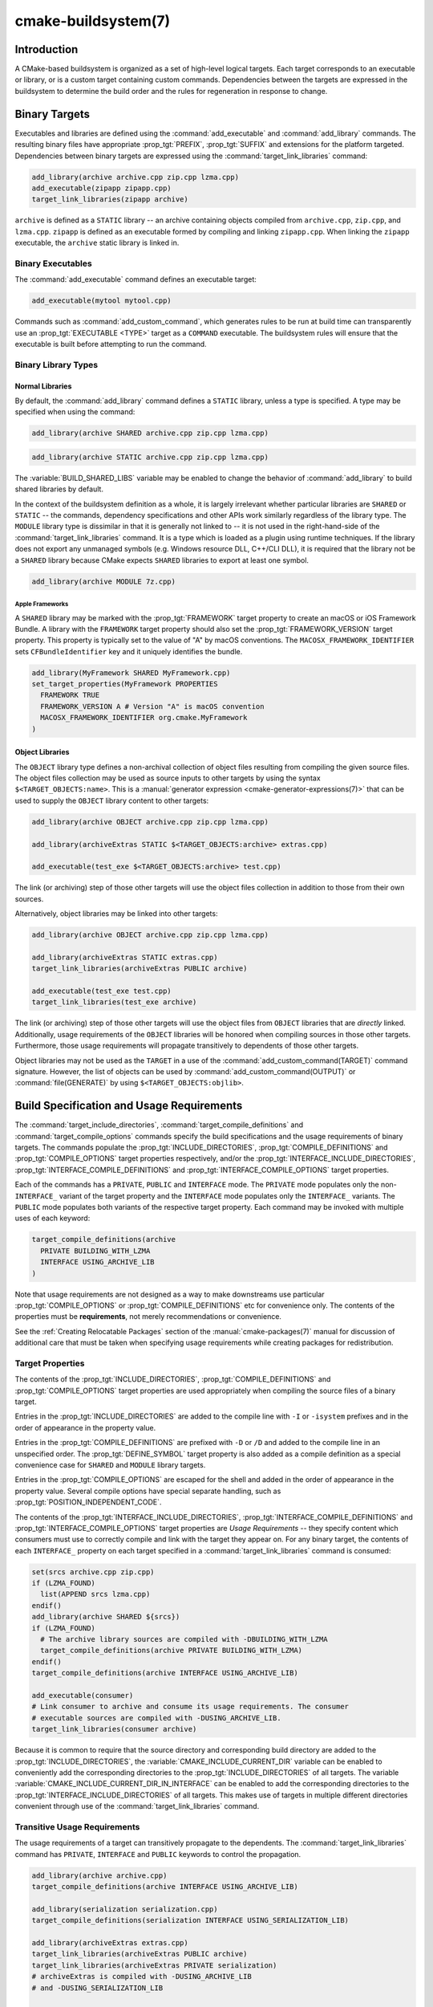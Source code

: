 .. cmake-manual-description: CMake Buildsystem Reference

cmake-buildsystem(7)
********************

.. only:: html

   .. contents::

Introduction
============

A CMake-based buildsystem is organized as a set of high-level logical
targets.  Each target corresponds to an executable or library, or
is a custom target containing custom commands.  Dependencies between the
targets are expressed in the buildsystem to determine the build order
and the rules for regeneration in response to change.

Binary Targets
==============

Executables and libraries are defined using the :command:`add_executable`
and :command:`add_library` commands.  The resulting binary files have
appropriate :prop_tgt:`PREFIX`, :prop_tgt:`SUFFIX` and extensions for the
platform targeted. Dependencies between binary targets are expressed using
the :command:`target_link_libraries` command:

.. code-block:: cmake

  add_library(archive archive.cpp zip.cpp lzma.cpp)
  add_executable(zipapp zipapp.cpp)
  target_link_libraries(zipapp archive)

``archive`` is defined as a ``STATIC`` library -- an archive containing objects
compiled from ``archive.cpp``, ``zip.cpp``, and ``lzma.cpp``.  ``zipapp``
is defined as an executable formed by compiling and linking ``zipapp.cpp``.
When linking the ``zipapp`` executable, the ``archive`` static library is
linked in.

Binary Executables
------------------

The :command:`add_executable` command defines an executable target:

.. code-block:: cmake

  add_executable(mytool mytool.cpp)

Commands such as :command:`add_custom_command`, which generates rules to be
run at build time can transparently use an :prop_tgt:`EXECUTABLE <TYPE>`
target as a ``COMMAND`` executable.  The buildsystem rules will ensure that
the executable is built before attempting to run the command.

Binary Library Types
--------------------

.. _`Normal Libraries`:

Normal Libraries
^^^^^^^^^^^^^^^^

By default, the :command:`add_library` command defines a ``STATIC`` library,
unless a type is specified.  A type may be specified when using the command:

.. code-block:: cmake

  add_library(archive SHARED archive.cpp zip.cpp lzma.cpp)

.. code-block:: cmake

  add_library(archive STATIC archive.cpp zip.cpp lzma.cpp)

The :variable:`BUILD_SHARED_LIBS` variable may be enabled to change the
behavior of :command:`add_library` to build shared libraries by default.

In the context of the buildsystem definition as a whole, it is largely
irrelevant whether particular libraries are ``SHARED`` or ``STATIC`` --
the commands, dependency specifications and other APIs work similarly
regardless of the library type.  The ``MODULE`` library type is
dissimilar in that it is generally not linked to -- it is not used in
the right-hand-side of the :command:`target_link_libraries` command.
It is a type which is loaded as a plugin using runtime techniques.
If the library does not export any unmanaged symbols (e.g. Windows
resource DLL, C++/CLI DLL), it is required that the library not be a
``SHARED`` library because CMake expects ``SHARED`` libraries to export
at least one symbol.

.. code-block:: cmake

  add_library(archive MODULE 7z.cpp)

.. _`Apple Frameworks`:

Apple Frameworks
""""""""""""""""

A ``SHARED`` library may be marked with the :prop_tgt:`FRAMEWORK`
target property to create an macOS or iOS Framework Bundle.
A library with the ``FRAMEWORK`` target property should also set the
:prop_tgt:`FRAMEWORK_VERSION` target property.  This property is typically
set to the value of "A" by macOS conventions.
The ``MACOSX_FRAMEWORK_IDENTIFIER`` sets ``CFBundleIdentifier`` key
and it uniquely identifies the bundle.

.. code-block:: cmake

  add_library(MyFramework SHARED MyFramework.cpp)
  set_target_properties(MyFramework PROPERTIES
    FRAMEWORK TRUE
    FRAMEWORK_VERSION A # Version "A" is macOS convention
    MACOSX_FRAMEWORK_IDENTIFIER org.cmake.MyFramework
  )

.. _`Object Libraries`:

Object Libraries
^^^^^^^^^^^^^^^^

The ``OBJECT`` library type defines a non-archival collection of object files
resulting from compiling the given source files.  The object files collection
may be used as source inputs to other targets by using the syntax
``$<TARGET_OBJECTS:name>``.  This is a
:manual:`generator expression <cmake-generator-expressions(7)>` that can be
used to supply the ``OBJECT`` library content to other targets:

.. code-block:: cmake

  add_library(archive OBJECT archive.cpp zip.cpp lzma.cpp)

  add_library(archiveExtras STATIC $<TARGET_OBJECTS:archive> extras.cpp)

  add_executable(test_exe $<TARGET_OBJECTS:archive> test.cpp)

The link (or archiving) step of those other targets will use the object
files collection in addition to those from their own sources.

Alternatively, object libraries may be linked into other targets:

.. code-block:: cmake

  add_library(archive OBJECT archive.cpp zip.cpp lzma.cpp)

  add_library(archiveExtras STATIC extras.cpp)
  target_link_libraries(archiveExtras PUBLIC archive)

  add_executable(test_exe test.cpp)
  target_link_libraries(test_exe archive)

The link (or archiving) step of those other targets will use the object
files from ``OBJECT`` libraries that are *directly* linked.  Additionally,
usage requirements of the ``OBJECT`` libraries will be honored when compiling
sources in those other targets.  Furthermore, those usage requirements
will propagate transitively to dependents of those other targets.

Object libraries may not be used as the ``TARGET`` in a use of the
:command:`add_custom_command(TARGET)` command signature.  However,
the list of objects can be used by :command:`add_custom_command(OUTPUT)`
or :command:`file(GENERATE)` by using ``$<TARGET_OBJECTS:objlib>``.

Build Specification and Usage Requirements
==========================================

The :command:`target_include_directories`, :command:`target_compile_definitions`
and :command:`target_compile_options` commands specify the build specifications
and the usage requirements of binary targets.  The commands populate the
:prop_tgt:`INCLUDE_DIRECTORIES`, :prop_tgt:`COMPILE_DEFINITIONS` and
:prop_tgt:`COMPILE_OPTIONS` target properties respectively, and/or the
:prop_tgt:`INTERFACE_INCLUDE_DIRECTORIES`, :prop_tgt:`INTERFACE_COMPILE_DEFINITIONS`
and :prop_tgt:`INTERFACE_COMPILE_OPTIONS` target properties.

Each of the commands has a ``PRIVATE``, ``PUBLIC`` and ``INTERFACE`` mode.  The
``PRIVATE`` mode populates only the non-``INTERFACE_`` variant of the target
property and the ``INTERFACE`` mode populates only the ``INTERFACE_`` variants.
The ``PUBLIC`` mode populates both variants of the respective target property.
Each command may be invoked with multiple uses of each keyword:

.. code-block:: cmake

  target_compile_definitions(archive
    PRIVATE BUILDING_WITH_LZMA
    INTERFACE USING_ARCHIVE_LIB
  )

Note that usage requirements are not designed as a way to make downstreams
use particular :prop_tgt:`COMPILE_OPTIONS` or
:prop_tgt:`COMPILE_DEFINITIONS` etc for convenience only.  The contents of
the properties must be **requirements**, not merely recommendations or
convenience.

See the :ref:`Creating Relocatable Packages` section of the
:manual:`cmake-packages(7)` manual for discussion of additional care
that must be taken when specifying usage requirements while creating
packages for redistribution.

Target Properties
-----------------

The contents of the :prop_tgt:`INCLUDE_DIRECTORIES`,
:prop_tgt:`COMPILE_DEFINITIONS` and :prop_tgt:`COMPILE_OPTIONS` target
properties are used appropriately when compiling the source files of a
binary target.

Entries in the :prop_tgt:`INCLUDE_DIRECTORIES` are added to the compile line
with ``-I`` or ``-isystem`` prefixes and in the order of appearance in the
property value.

Entries in the :prop_tgt:`COMPILE_DEFINITIONS` are prefixed with ``-D`` or
``/D`` and added to the compile line in an unspecified order.  The
:prop_tgt:`DEFINE_SYMBOL` target property is also added as a compile
definition as a special convenience case for ``SHARED`` and ``MODULE``
library targets.

Entries in the :prop_tgt:`COMPILE_OPTIONS` are escaped for the shell and added
in the order of appearance in the property value.  Several compile options have
special separate handling, such as :prop_tgt:`POSITION_INDEPENDENT_CODE`.

The contents of the :prop_tgt:`INTERFACE_INCLUDE_DIRECTORIES`,
:prop_tgt:`INTERFACE_COMPILE_DEFINITIONS` and
:prop_tgt:`INTERFACE_COMPILE_OPTIONS` target properties are
*Usage Requirements* -- they specify content which consumers
must use to correctly compile and link with the target they appear on.
For any binary target, the contents of each ``INTERFACE_`` property on
each target specified in a :command:`target_link_libraries` command is
consumed:

.. code-block:: cmake

  set(srcs archive.cpp zip.cpp)
  if (LZMA_FOUND)
    list(APPEND srcs lzma.cpp)
  endif()
  add_library(archive SHARED ${srcs})
  if (LZMA_FOUND)
    # The archive library sources are compiled with -DBUILDING_WITH_LZMA
    target_compile_definitions(archive PRIVATE BUILDING_WITH_LZMA)
  endif()
  target_compile_definitions(archive INTERFACE USING_ARCHIVE_LIB)

  add_executable(consumer)
  # Link consumer to archive and consume its usage requirements. The consumer
  # executable sources are compiled with -DUSING_ARCHIVE_LIB.
  target_link_libraries(consumer archive)

Because it is common to require that the source directory and corresponding
build directory are added to the :prop_tgt:`INCLUDE_DIRECTORIES`, the
:variable:`CMAKE_INCLUDE_CURRENT_DIR` variable can be enabled to conveniently
add the corresponding directories to the :prop_tgt:`INCLUDE_DIRECTORIES` of
all targets.  The variable :variable:`CMAKE_INCLUDE_CURRENT_DIR_IN_INTERFACE`
can be enabled to add the corresponding directories to the
:prop_tgt:`INTERFACE_INCLUDE_DIRECTORIES` of all targets.  This makes use of
targets in multiple different directories convenient through use of the
:command:`target_link_libraries` command.


.. _`Target Usage Requirements`:

Transitive Usage Requirements
-----------------------------

The usage requirements of a target can transitively propagate to the dependents.
The :command:`target_link_libraries` command has ``PRIVATE``,
``INTERFACE`` and ``PUBLIC`` keywords to control the propagation.

.. code-block:: cmake

  add_library(archive archive.cpp)
  target_compile_definitions(archive INTERFACE USING_ARCHIVE_LIB)

  add_library(serialization serialization.cpp)
  target_compile_definitions(serialization INTERFACE USING_SERIALIZATION_LIB)

  add_library(archiveExtras extras.cpp)
  target_link_libraries(archiveExtras PUBLIC archive)
  target_link_libraries(archiveExtras PRIVATE serialization)
  # archiveExtras is compiled with -DUSING_ARCHIVE_LIB
  # and -DUSING_SERIALIZATION_LIB

  add_executable(consumer consumer.cpp)
  # consumer is compiled with -DUSING_ARCHIVE_LIB
  target_link_libraries(consumer archiveExtras)

Because the ``archive`` is a ``PUBLIC`` dependency of ``archiveExtras``, the
usage requirements of it are propagated to ``consumer`` too.

Because
``serialization`` is a ``PRIVATE`` dependency of ``archiveExtras``, the usage
requirements of it are not propagated to ``consumer``.

Generally, a dependency should be specified in a use of
:command:`target_link_libraries` with the ``PRIVATE`` keyword if it is used by
only the implementation of a library, and not in the header files.  If a
dependency is additionally used in the header files of a library (e.g. for
class inheritance), then it should be specified as a ``PUBLIC`` dependency.
A dependency which is not used by the implementation of a library, but only by
its headers should be specified as an ``INTERFACE`` dependency.  The
:command:`target_link_libraries` command may be invoked with multiple uses of
each keyword:

.. code-block:: cmake

  target_link_libraries(archiveExtras
    PUBLIC archive
    PRIVATE serialization
  )

Usage requirements are propagated by reading the ``INTERFACE_`` variants
of target properties from dependencies and appending the values to the
non-``INTERFACE_`` variants of the operand.  For example, the
:prop_tgt:`INTERFACE_INCLUDE_DIRECTORIES` of dependencies is read and
appended to the :prop_tgt:`INCLUDE_DIRECTORIES` of the operand.  In cases
where order is relevant and maintained, and the order resulting from the
:command:`target_link_libraries` calls does not allow correct compilation,
use of an appropriate command to set the property directly may update the
order.

For example, if the linked libraries for a target must be specified
in the order ``lib1`` ``lib2`` ``lib3`` , but the include directories must
be specified in the order ``lib3`` ``lib1`` ``lib2``:

.. code-block:: cmake

  target_link_libraries(myExe lib1 lib2 lib3)
  target_include_directories(myExe
    PRIVATE $<TARGET_PROPERTY:lib3,INTERFACE_INCLUDE_DIRECTORIES>)

Note that care must be taken when specifying usage requirements for targets
which will be exported for installation using the :command:`install(EXPORT)`
command.  See :ref:`Creating Packages` for more.

.. _`Compatible Interface Properties`:

Compatible Interface Properties
-------------------------------

Some target properties are required to be compatible between a target and
the interface of each dependency.  For example, the
:prop_tgt:`POSITION_INDEPENDENT_CODE` target property may specify a
boolean value of whether a target should be compiled as
position-independent-code, which has platform-specific consequences.
A target may also specify the usage requirement
:prop_tgt:`INTERFACE_POSITION_INDEPENDENT_CODE` to communicate that
consumers must be compiled as position-independent-code.

.. code-block:: cmake

  add_executable(exe1 exe1.cpp)
  set_property(TARGET exe1 PROPERTY POSITION_INDEPENDENT_CODE ON)

  add_library(lib1 SHARED lib1.cpp)
  set_property(TARGET lib1 PROPERTY INTERFACE_POSITION_INDEPENDENT_CODE ON)

  add_executable(exe2 exe2.cpp)
  target_link_libraries(exe2 lib1)

Here, both ``exe1`` and ``exe2`` will be compiled as position-independent-code.
``lib1`` will also be compiled as position-independent-code because that is the
default setting for ``SHARED`` libraries.  If dependencies have conflicting,
non-compatible requirements :manual:`cmake(1)` issues a diagnostic:

.. code-block:: cmake

  add_library(lib1 SHARED lib1.cpp)
  set_property(TARGET lib1 PROPERTY INTERFACE_POSITION_INDEPENDENT_CODE ON)

  add_library(lib2 SHARED lib2.cpp)
  set_property(TARGET lib2 PROPERTY INTERFACE_POSITION_INDEPENDENT_CODE OFF)

  add_executable(exe1 exe1.cpp)
  target_link_libraries(exe1 lib1)
  set_property(TARGET exe1 PROPERTY POSITION_INDEPENDENT_CODE OFF)

  add_executable(exe2 exe2.cpp)
  target_link_libraries(exe2 lib1 lib2)

The ``lib1`` requirement ``INTERFACE_POSITION_INDEPENDENT_CODE`` is not
"compatible" with the :prop_tgt:`POSITION_INDEPENDENT_CODE` property of
the ``exe1`` target.  The library requires that consumers are built as
position-independent-code, while the executable specifies to not built as
position-independent-code, so a diagnostic is issued.

The ``lib1`` and ``lib2`` requirements are not "compatible".  One of them
requires that consumers are built as position-independent-code, while
the other requires that consumers are not built as position-independent-code.
Because ``exe2`` links to both and they are in conflict, a CMake error message
is issued::

  CMake Error: The INTERFACE_POSITION_INDEPENDENT_CODE property of "lib2" does
  not agree with the value of POSITION_INDEPENDENT_CODE already determined
  for "exe2".

To be "compatible", the :prop_tgt:`POSITION_INDEPENDENT_CODE` property,
if set must be either the same, in a boolean sense, as the
:prop_tgt:`INTERFACE_POSITION_INDEPENDENT_CODE` property of all transitively
specified dependencies on which that property is set.

This property of "compatible interface requirement" may be extended to other
properties by specifying the property in the content of the
:prop_tgt:`COMPATIBLE_INTERFACE_BOOL` target property.  Each specified property
must be compatible between the consuming target and the corresponding property
with an ``INTERFACE_`` prefix from each dependency:

.. code-block:: cmake

  add_library(lib1Version2 SHARED lib1_v2.cpp)
  set_property(TARGET lib1Version2 PROPERTY INTERFACE_CUSTOM_PROP ON)
  set_property(TARGET lib1Version2 APPEND PROPERTY
    COMPATIBLE_INTERFACE_BOOL CUSTOM_PROP
  )

  add_library(lib1Version3 SHARED lib1_v3.cpp)
  set_property(TARGET lib1Version3 PROPERTY INTERFACE_CUSTOM_PROP OFF)

  add_executable(exe1 exe1.cpp)
  target_link_libraries(exe1 lib1Version2) # CUSTOM_PROP will be ON

  add_executable(exe2 exe2.cpp)
  target_link_libraries(exe2 lib1Version2 lib1Version3) # Diagnostic

Non-boolean properties may also participate in "compatible interface"
computations.  Properties specified in the
:prop_tgt:`COMPATIBLE_INTERFACE_STRING`
property must be either unspecified or compare to the same string among
all transitively specified dependencies. This can be useful to ensure
that multiple incompatible versions of a library are not linked together
through transitive requirements of a target:

.. code-block:: cmake

  add_library(lib1Version2 SHARED lib1_v2.cpp)
  set_property(TARGET lib1Version2 PROPERTY INTERFACE_LIB_VERSION 2)
  set_property(TARGET lib1Version2 APPEND PROPERTY
    COMPATIBLE_INTERFACE_STRING LIB_VERSION
  )

  add_library(lib1Version3 SHARED lib1_v3.cpp)
  set_property(TARGET lib1Version3 PROPERTY INTERFACE_LIB_VERSION 3)

  add_executable(exe1 exe1.cpp)
  target_link_libraries(exe1 lib1Version2) # LIB_VERSION will be "2"

  add_executable(exe2 exe2.cpp)
  target_link_libraries(exe2 lib1Version2 lib1Version3) # Diagnostic

The :prop_tgt:`COMPATIBLE_INTERFACE_NUMBER_MAX` target property specifies
that content will be evaluated numerically and the maximum number among all
specified will be calculated:

.. code-block:: cmake

  add_library(lib1Version2 SHARED lib1_v2.cpp)
  set_property(TARGET lib1Version2 PROPERTY INTERFACE_CONTAINER_SIZE_REQUIRED 200)
  set_property(TARGET lib1Version2 APPEND PROPERTY
    COMPATIBLE_INTERFACE_NUMBER_MAX CONTAINER_SIZE_REQUIRED
  )

  add_library(lib1Version3 SHARED lib1_v3.cpp)
  set_property(TARGET lib1Version3 PROPERTY INTERFACE_CONTAINER_SIZE_REQUIRED 1000)

  add_executable(exe1 exe1.cpp)
  # CONTAINER_SIZE_REQUIRED will be "200"
  target_link_libraries(exe1 lib1Version2)

  add_executable(exe2 exe2.cpp)
  # CONTAINER_SIZE_REQUIRED will be "1000"
  target_link_libraries(exe2 lib1Version2 lib1Version3)

Similarly, the :prop_tgt:`COMPATIBLE_INTERFACE_NUMBER_MIN` may be used to
calculate the numeric minimum value for a property from dependencies.

Each calculated "compatible" property value may be read in the consumer at
generate-time using generator expressions.

Note that for each dependee, the set of properties specified in each
compatible interface property must not intersect with the set specified in
any of the other properties.

Property Origin Debugging
-------------------------

Because build specifications can be determined by dependencies, the lack of
locality of code which creates a target and code which is responsible for
setting build specifications may make the code more difficult to reason about.
:manual:`cmake(1)` provides a debugging facility to print the origin of the
contents of properties which may be determined by dependencies.  The properties
which can be debugged are listed in the
:variable:`CMAKE_DEBUG_TARGET_PROPERTIES` variable documentation:

.. code-block:: cmake

  set(CMAKE_DEBUG_TARGET_PROPERTIES
    INCLUDE_DIRECTORIES
    COMPILE_DEFINITIONS
    POSITION_INDEPENDENT_CODE
    CONTAINER_SIZE_REQUIRED
    LIB_VERSION
  )
  add_executable(exe1 exe1.cpp)

In the case of properties listed in :prop_tgt:`COMPATIBLE_INTERFACE_BOOL` or
:prop_tgt:`COMPATIBLE_INTERFACE_STRING`, the debug output shows which target
was responsible for setting the property, and which other dependencies also
defined the property.  In the case of
:prop_tgt:`COMPATIBLE_INTERFACE_NUMBER_MAX` and
:prop_tgt:`COMPATIBLE_INTERFACE_NUMBER_MIN`, the debug output shows the
value of the property from each dependency, and whether the value determines
the new extreme.

Build Specification with Generator Expressions
----------------------------------------------

Build specifications may use
:manual:`generator expressions <cmake-generator-expressions(7)>` containing
content which may be conditional or known only at generate-time.  For example,
the calculated "compatible" value of a property may be read with the
``TARGET_PROPERTY`` expression:

.. code-block:: cmake

  add_library(lib1Version2 SHARED lib1_v2.cpp)
  set_property(TARGET lib1Version2 PROPERTY
    INTERFACE_CONTAINER_SIZE_REQUIRED 200)
  set_property(TARGET lib1Version2 APPEND PROPERTY
    COMPATIBLE_INTERFACE_NUMBER_MAX CONTAINER_SIZE_REQUIRED
  )

  add_executable(exe1 exe1.cpp)
  target_link_libraries(exe1 lib1Version2)
  target_compile_definitions(exe1 PRIVATE
      CONTAINER_SIZE=$<TARGET_PROPERTY:CONTAINER_SIZE_REQUIRED>
  )

In this case, the ``exe1`` source files will be compiled with
``-DCONTAINER_SIZE=200``.

The unary ``TARGET_PROPERTY`` generator expression and the ``TARGET_POLICY``
generator expression are evaluated with the consuming target context.  This
means that a usage requirement specification may be evaluated differently based
on the consumer:

.. code-block:: cmake

  add_library(lib1 lib1.cpp)
  target_compile_definitions(lib1 INTERFACE
    $<$<STREQUAL:$<TARGET_PROPERTY:TYPE>,EXECUTABLE>:LIB1_WITH_EXE>
    $<$<STREQUAL:$<TARGET_PROPERTY:TYPE>,SHARED_LIBRARY>:LIB1_WITH_SHARED_LIB>
    $<$<TARGET_POLICY:CMP0041>:CONSUMER_CMP0041_NEW>
  )

  add_executable(exe1 exe1.cpp)
  target_link_libraries(exe1 lib1)

  cmake_policy(SET CMP0041 NEW)

  add_library(shared_lib shared_lib.cpp)
  target_link_libraries(shared_lib lib1)

The ``exe1`` executable will be compiled with ``-DLIB1_WITH_EXE``, while the
``shared_lib`` shared library will be compiled with ``-DLIB1_WITH_SHARED_LIB``
and ``-DCONSUMER_CMP0041_NEW``, because policy :policy:`CMP0041` is
``NEW`` at the point where the ``shared_lib`` target is created.

The ``BUILD_INTERFACE`` expression wraps requirements which are only used when
consumed from a target in the same buildsystem, or when consumed from a target
exported to the build directory using the :command:`export` command.  The
``INSTALL_INTERFACE`` expression wraps requirements which are only used when
consumed from a target which has been installed and exported with the
:command:`install(EXPORT)` command:

.. code-block:: cmake

  add_library(ClimbingStats climbingstats.cpp)
  target_compile_definitions(ClimbingStats INTERFACE
    $<BUILD_INTERFACE:ClimbingStats_FROM_BUILD_LOCATION>
    $<INSTALL_INTERFACE:ClimbingStats_FROM_INSTALLED_LOCATION>
  )
  install(TARGETS ClimbingStats EXPORT libExport ${InstallArgs})
  install(EXPORT libExport NAMESPACE Upstream::
          DESTINATION lib/cmake/ClimbingStats)
  export(EXPORT libExport NAMESPACE Upstream::)

  add_executable(exe1 exe1.cpp)
  target_link_libraries(exe1 ClimbingStats)

In this case, the ``exe1`` executable will be compiled with
``-DClimbingStats_FROM_BUILD_LOCATION``.  The exporting commands generate
:prop_tgt:`IMPORTED` targets with either the ``INSTALL_INTERFACE`` or the
``BUILD_INTERFACE`` omitted, and the ``*_INTERFACE`` marker stripped away.
A separate project consuming the ``ClimbingStats`` package would contain:

.. code-block:: cmake

  find_package(ClimbingStats REQUIRED)

  add_executable(Downstream main.cpp)
  target_link_libraries(Downstream Upstream::ClimbingStats)

Depending on whether the ``ClimbingStats`` package was used from the build
location or the install location, the ``Downstream`` target would be compiled
with either ``-DClimbingStats_FROM_BUILD_LOCATION`` or
``-DClimbingStats_FROM_INSTALL_LOCATION``.  For more about packages and
exporting see the :manual:`cmake-packages(7)` manual.

.. _`Include Directories and Usage Requirements`:

Include Directories and Usage Requirements
^^^^^^^^^^^^^^^^^^^^^^^^^^^^^^^^^^^^^^^^^^

Include directories require some special consideration when specified as usage
requirements and when used with generator expressions.  The
:command:`target_include_directories` command accepts both relative and
absolute include directories:

.. code-block:: cmake

  add_library(lib1 lib1.cpp)
  target_include_directories(lib1 PRIVATE
    /absolute/path
    relative/path
  )

Relative paths are interpreted relative to the source directory where the
command appears.  Relative paths are not allowed in the
:prop_tgt:`INTERFACE_INCLUDE_DIRECTORIES` of :prop_tgt:`IMPORTED` targets.

In cases where a non-trivial generator expression is used, the
``INSTALL_PREFIX`` expression may be used within the argument of an
``INSTALL_INTERFACE`` expression.  It is a replacement marker which
expands to the installation prefix when imported by a consuming project.

Include directories usage requirements commonly differ between the build-tree
and the install-tree.  The ``BUILD_INTERFACE`` and ``INSTALL_INTERFACE``
generator expressions can be used to describe separate usage requirements
based on the usage location.  Relative paths are allowed within the
``INSTALL_INTERFACE`` expression and are interpreted relative to the
installation prefix.  For example:

.. code-block:: cmake

  add_library(ClimbingStats climbingstats.cpp)
  target_include_directories(ClimbingStats INTERFACE
    $<BUILD_INTERFACE:${CMAKE_CURRENT_BINARY_DIR}/generated>
    $<INSTALL_INTERFACE:/absolute/path>
    $<INSTALL_INTERFACE:relative/path>
    $<INSTALL_INTERFACE:$<INSTALL_PREFIX>/$<CONFIG>/generated>
  )

Two convenience APIs are provided relating to include directories usage
requirements.  The :variable:`CMAKE_INCLUDE_CURRENT_DIR_IN_INTERFACE` variable
may be enabled, with an equivalent effect to:

.. code-block:: cmake

  set_property(TARGET tgt APPEND PROPERTY INTERFACE_INCLUDE_DIRECTORIES
    $<BUILD_INTERFACE:${CMAKE_CURRENT_SOURCE_DIR};${CMAKE_CURRENT_BINARY_DIR}>
  )

for each target affected.  The convenience for installed targets is
an ``INCLUDES DESTINATION`` component with the :command:`install(TARGETS)`
command:

.. code-block:: cmake

  install(TARGETS foo bar bat EXPORT tgts ${dest_args}
    INCLUDES DESTINATION include
  )
  install(EXPORT tgts ${other_args})
  install(FILES ${headers} DESTINATION include)

This is equivalent to appending ``${CMAKE_INSTALL_PREFIX}/include`` to the
:prop_tgt:`INTERFACE_INCLUDE_DIRECTORIES` of each of the installed
:prop_tgt:`IMPORTED` targets when generated by :command:`install(EXPORT)`.

When the :prop_tgt:`INTERFACE_INCLUDE_DIRECTORIES` of an
:ref:`imported target <Imported targets>` is consumed, the entries in the
property are treated as ``SYSTEM`` include directories, as if they were
listed in the :prop_tgt:`INTERFACE_SYSTEM_INCLUDE_DIRECTORIES` of the
dependency. This can result in omission of compiler warnings for headers
found in those directories.  This behavior for :ref:`imported targets` may
be controlled by setting the :prop_tgt:`NO_SYSTEM_FROM_IMPORTED` target
property on the *consumers* of imported targets, or by setting the
:prop_tgt:`IMPORTED_NO_SYSTEM` target property on the imported targets
themselves.

If a binary target is linked transitively to a macOS :prop_tgt:`FRAMEWORK`, the
``Headers`` directory of the framework is also treated as a usage requirement.
This has the same effect as passing the framework directory as an include
directory.

Link Libraries and Generator Expressions
----------------------------------------

Like build specifications, :prop_tgt:`link libraries <LINK_LIBRARIES>` may be
specified with generator expression conditions.  However, as consumption of
usage requirements is based on collection from linked dependencies, there is
an additional limitation that the link dependencies must form a "directed
acyclic graph".  That is, if linking to a target is dependent on the value of
a target property, that target property may not be dependent on the linked
dependencies:

.. code-block:: cmake

  add_library(lib1 lib1.cpp)
  add_library(lib2 lib2.cpp)
  target_link_libraries(lib1 PUBLIC
    $<$<TARGET_PROPERTY:POSITION_INDEPENDENT_CODE>:lib2>
  )
  add_library(lib3 lib3.cpp)
  set_property(TARGET lib3 PROPERTY INTERFACE_POSITION_INDEPENDENT_CODE ON)

  add_executable(exe1 exe1.cpp)
  target_link_libraries(exe1 lib1 lib3)

As the value of the :prop_tgt:`POSITION_INDEPENDENT_CODE` property of
the ``exe1`` target is dependent on the linked libraries (``lib3``), and the
edge of linking ``exe1`` is determined by the same
:prop_tgt:`POSITION_INDEPENDENT_CODE` property, the dependency graph above
contains a cycle.  :manual:`cmake(1)` issues an error message.

.. _`Output Artifacts`:

Output Artifacts
----------------

The buildsystem targets created by the :command:`add_library` and
:command:`add_executable` commands create rules to create binary outputs.
The exact output location of the binaries can only be determined at
generate-time because it can depend on the build-configuration and the
link-language of linked dependencies etc.  ``TARGET_FILE``,
``TARGET_LINKER_FILE`` and related expressions can be used to access the
name and location of generated binaries.  These expressions do not work
for ``OBJECT`` libraries however, as there is no single file generated
by such libraries which is relevant to the expressions.

There are three kinds of output artifacts that may be build by targets
as detailed in the following sections.  Their classification differs
between DLL platforms and non-DLL platforms.  All Windows-based
systems including Cygwin are DLL platforms.

.. _`Runtime Output Artifacts`:

Runtime Output Artifacts
^^^^^^^^^^^^^^^^^^^^^^^^

A *runtime* output artifact of a buildsystem target may be:

* The executable file (e.g. ``.exe``) of an executable target
  created by the :command:`add_executable` command.

* On DLL platforms: the executable file (e.g. ``.dll``) of a shared
  library target created by the :command:`add_library` command
  with the ``SHARED`` option.

The :prop_tgt:`RUNTIME_OUTPUT_DIRECTORY` and :prop_tgt:`RUNTIME_OUTPUT_NAME`
target properties may be used to control runtime output artifact locations
and names in the build tree.

.. _`Library Output Artifacts`:

Library Output Artifacts
^^^^^^^^^^^^^^^^^^^^^^^^

A *library* output artifact of a buildsystem target may be:

* The loadable module file (e.g. ``.dll`` or ``.so``) of a module
  library target created by the :command:`add_library` command
  with the ``MODULE`` option.

* On non-DLL platforms: the shared library file (e.g. ``.so`` or ``.dylib``)
  of a shared library target created by the :command:`add_library`
  command with the ``SHARED`` option.

The :prop_tgt:`LIBRARY_OUTPUT_DIRECTORY` and :prop_tgt:`LIBRARY_OUTPUT_NAME`
target properties may be used to control library output artifact locations
and names in the build tree.

.. _`Archive Output Artifacts`:

Archive Output Artifacts
^^^^^^^^^^^^^^^^^^^^^^^^

An *archive* output artifact of a buildsystem target may be:

* The static library file (e.g. ``.lib`` or ``.a``) of a static
  library target created by the :command:`add_library` command
  with the ``STATIC`` option.

* On DLL platforms: the import library file (e.g. ``.lib``) of a shared
  library target created by the :command:`add_library` command
  with the ``SHARED`` option.  This file is only guaranteed to exist if
  the library exports at least one unmanaged symbol.

* On DLL platforms: the import library file (e.g. ``.lib``) of an
  executable target created by the :command:`add_executable` command
  when its :prop_tgt:`ENABLE_EXPORTS` target property is set.

* On AIX: the linker import file (e.g. ``.imp``) of an executable target
  created by the :command:`add_executable` command when its
  :prop_tgt:`ENABLE_EXPORTS` target property is set.

The :prop_tgt:`ARCHIVE_OUTPUT_DIRECTORY` and :prop_tgt:`ARCHIVE_OUTPUT_NAME`
target properties may be used to control archive output artifact locations
and names in the build tree.

Directory-Scoped Commands
-------------------------

The :command:`target_include_directories`,
:command:`target_compile_definitions` and
:command:`target_compile_options` commands have an effect on only one
target at a time.  The commands :command:`add_compile_definitions`,
:command:`add_compile_options` and :command:`include_directories` have
a similar function, but operate at directory scope instead of target
scope for convenience.

.. _`Build Configurations`:

Build Configurations
====================

Configurations determine specifications for a certain type of build, such
as ``Release`` or ``Debug``.  The way this is specified depends on the type
of :manual:`generator <cmake-generators(7)>` being used.  For single
configuration generators like  :ref:`Makefile Generators` and
:generator:`Ninja`, the configuration is specified at configure time by the
:variable:`CMAKE_BUILD_TYPE` variable. For multi-configuration generators
like :ref:`Visual Studio <Visual Studio Generators>`, :generator:`Xcode`, and
:generator:`Ninja Multi-Config`, the configuration is chosen by the user at
build time and :variable:`CMAKE_BUILD_TYPE` is ignored.  In the
multi-configuration case, the set of *available* configurations is specified
at configure time by the :variable:`CMAKE_CONFIGURATION_TYPES` variable,
but the actual configuration used cannot be known until the build stage.
This difference is often misunderstood, leading to problematic code like the
following:

.. code-block:: cmake

  # WARNING: This is wrong for multi-config generators because they don't use
  #          and typically don't even set CMAKE_BUILD_TYPE
  string(TOLOWER ${CMAKE_BUILD_TYPE} build_type)
  if (build_type STREQUAL debug)
    target_compile_definitions(exe1 PRIVATE DEBUG_BUILD)
  endif()

:manual:`Generator expressions <cmake-generator-expressions(7)>` should be
used instead to handle configuration-specific logic correctly, regardless of
the generator used.  For example:

.. code-block:: cmake

  # Works correctly for both single and multi-config generators
  target_compile_definitions(exe1 PRIVATE
    $<$<CONFIG:Debug>:DEBUG_BUILD>
  )

In the presence of :prop_tgt:`IMPORTED` targets, the content of
:prop_tgt:`MAP_IMPORTED_CONFIG_DEBUG <MAP_IMPORTED_CONFIG_<CONFIG>>` is also
accounted for by the above ``$<CONFIG:Debug>`` expression.


Case Sensitivity
----------------

:variable:`CMAKE_BUILD_TYPE` and :variable:`CMAKE_CONFIGURATION_TYPES` are
just like other variables in that any string comparisons made with their
values will be case-sensitive.  The ``$<CONFIG>`` generator expression also
preserves the casing of the configuration as set by the user or CMake defaults.
For example:

.. code-block:: cmake

  # NOTE: Don't use these patterns, they are for illustration purposes only.

  set(CMAKE_BUILD_TYPE Debug)
  if(CMAKE_BUILD_TYPE STREQUAL DEBUG)
    # ... will never get here, "Debug" != "DEBUG"
  endif()
  add_custom_target(print_config ALL
    # Prints "Config is Debug" in this single-config case
    COMMAND ${CMAKE_COMMAND} -E echo "Config is $<CONFIG>"
    VERBATIM
  )

  set(CMAKE_CONFIGURATION_TYPES Debug Release)
  if(DEBUG IN_LIST CMAKE_CONFIGURATION_TYPES)
    # ... will never get here, "Debug" != "DEBUG"
  endif()

In contrast, CMake treats the configuration type case-insensitively when
using it internally in places that modify behavior based on the configuration.
For example, the ``$<CONFIG:Debug>`` generator expression will evaluate to 1
for a configuration of not only ``Debug``, but also ``DEBUG``, ``debug`` or
even ``DeBuG``.  Therefore, you can specify configuration types in
:variable:`CMAKE_BUILD_TYPE` and :variable:`CMAKE_CONFIGURATION_TYPES` with
any mixture of upper and lowercase, although there are strong conventions
(see the next section).  If you must test the value in string comparisons,
always convert the value to upper or lowercase first and adjust the test
accordingly.

Default And Custom Configurations
---------------------------------

By default, CMake defines a number of standard configurations:

* ``Debug``
* ``Release``
* ``RelWithDebInfo``
* ``MinSizeRel``

In multi-config generators, the :variable:`CMAKE_CONFIGURATION_TYPES` variable
will be populated with (potentially a subset of) the above list by default,
unless overridden by the project or user.  The actual configuration used is
selected by the user at build time.

For single-config generators, the configuration is specified with the
:variable:`CMAKE_BUILD_TYPE` variable at configure time and cannot be changed
at build time.  The default value will often be none of the above standard
configurations and will instead be an empty string.  A common misunderstanding
is that this is the same as ``Debug``, but that is not the case.  Users should
always explicitly specify the build type instead to avoid this common problem.

The above standard configuration types provide reasonable behavior on most
platforms, but they can be extended to provide other types.  Each configuration
defines a set of compiler and linker flag variables for the language in use.
These variables follow the convention :variable:`CMAKE_<LANG>_FLAGS_<CONFIG>`,
where ``<CONFIG>`` is always the uppercase configuration name.  When defining
a custom configuration type, make sure these variables are set appropriately,
typically as cache variables.


Pseudo Targets
==============

Some target types do not represent outputs of the buildsystem, but only inputs
such as external dependencies, aliases or other non-build artifacts.  Pseudo
targets are not represented in the generated buildsystem.

.. _`Imported Targets`:

Imported Targets
----------------

An :prop_tgt:`IMPORTED` target represents a pre-existing dependency.  Usually
such targets are defined by an upstream package and should be treated as
immutable. After declaring an :prop_tgt:`IMPORTED` target one can adjust its
target properties by using the customary commands such as
:command:`target_compile_definitions`, :command:`target_include_directories`,
:command:`target_compile_options` or :command:`target_link_libraries` just like
with any other regular target.

:prop_tgt:`IMPORTED` targets may have the same usage requirement properties
populated as binary targets, such as
:prop_tgt:`INTERFACE_INCLUDE_DIRECTORIES`,
:prop_tgt:`INTERFACE_COMPILE_DEFINITIONS`,
:prop_tgt:`INTERFACE_COMPILE_OPTIONS`,
:prop_tgt:`INTERFACE_LINK_LIBRARIES`, and
:prop_tgt:`INTERFACE_POSITION_INDEPENDENT_CODE`.

The :prop_tgt:`LOCATION` may also be read from an IMPORTED target, though there
is rarely reason to do so.  Commands such as :command:`add_custom_command` can
transparently use an :prop_tgt:`IMPORTED` :prop_tgt:`EXECUTABLE <TYPE>` target
as a ``COMMAND`` executable.

The scope of the definition of an :prop_tgt:`IMPORTED` target is the directory
where it was defined.  It may be accessed and used from subdirectories, but
not from parent directories or sibling directories.  The scope is similar to
the scope of a cmake variable.

It is also possible to define a ``GLOBAL`` :prop_tgt:`IMPORTED` target which is
accessible globally in the buildsystem.

See the :manual:`cmake-packages(7)` manual for more on creating packages
with :prop_tgt:`IMPORTED` targets.

.. _`Alias Targets`:

Alias Targets
-------------

An ``ALIAS`` target is a name which may be used interchangeably with
a binary target name in read-only contexts.  A primary use-case for ``ALIAS``
targets is for example or unit test executables accompanying a library, which
may be part of the same buildsystem or built separately based on user
configuration.

.. code-block:: cmake

  add_library(lib1 lib1.cpp)
  install(TARGETS lib1 EXPORT lib1Export ${dest_args})
  install(EXPORT lib1Export NAMESPACE Upstream:: ${other_args})

  add_library(Upstream::lib1 ALIAS lib1)

In another directory, we can link unconditionally to the ``Upstream::lib1``
target, which may be an :prop_tgt:`IMPORTED` target from a package, or an
``ALIAS`` target if built as part of the same buildsystem.

.. code-block:: cmake

  if (NOT TARGET Upstream::lib1)
    find_package(lib1 REQUIRED)
  endif()
  add_executable(exe1 exe1.cpp)
  target_link_libraries(exe1 Upstream::lib1)

``ALIAS`` targets are not mutable, installable or exportable.  They are
entirely local to the buildsystem description.  A name can be tested for
whether it is an ``ALIAS`` name by reading the :prop_tgt:`ALIASED_TARGET`
property from it:

.. code-block:: cmake

  get_target_property(_aliased Upstream::lib1 ALIASED_TARGET)
  if(_aliased)
    message(STATUS "The name Upstream::lib1 is an ALIAS for ${_aliased}.")
  endif()

.. _`Interface Libraries`:

Interface Libraries
-------------------

An ``INTERFACE`` library target does not compile sources and does not
produce a library artifact on disk, so it has no :prop_tgt:`LOCATION`.

It may specify usage requirements such as
:prop_tgt:`INTERFACE_INCLUDE_DIRECTORIES`,
:prop_tgt:`INTERFACE_COMPILE_DEFINITIONS`,
:prop_tgt:`INTERFACE_COMPILE_OPTIONS`,
:prop_tgt:`INTERFACE_LINK_LIBRARIES`,
:prop_tgt:`INTERFACE_SOURCES`,
and :prop_tgt:`INTERFACE_POSITION_INDEPENDENT_CODE`.
Only the ``INTERFACE`` modes of the :command:`target_include_directories`,
:command:`target_compile_definitions`, :command:`target_compile_options`,
:command:`target_sources`, and :command:`target_link_libraries` commands
may be used with ``INTERFACE`` libraries.

Since CMake 3.19, an ``INTERFACE`` library target may optionally contain
source files.  An interface library that contains source files will be
included as a build target in the generated buildsystem.  It does not
compile sources, but may contain custom commands to generate other sources.
Additionally, IDEs will show the source files as part of the target for
interactive reading and editing.

A primary use-case for ``INTERFACE`` libraries is header-only libraries.
Since CMake 3.23, header files may be associated with a library by adding
them to a header set using the :command:`target_sources` command:

.. code-block:: cmake

  add_library(Eigen INTERFACE)

  target_sources(Eigen INTERFACE
    FILE_SET HEADERS
      BASE_DIRS src
      FILES src/eigen.h src/vector.h src/matrix.h
  )

  add_executable(exe1 exe1.cpp)
  target_link_libraries(exe1 Eigen)

When we specify the ``FILE_SET`` here, the ``BASE_DIRS`` we define automatically
become include directories in the usage requirements for the target ``Eigen``.
The usage requirements from the target are consumed and used when compiling, but
have no effect on linking.

Another use-case is to employ an entirely target-focussed design for usage
requirements:

.. code-block:: cmake

  add_library(pic_on INTERFACE)
  set_property(TARGET pic_on PROPERTY INTERFACE_POSITION_INDEPENDENT_CODE ON)
  add_library(pic_off INTERFACE)
  set_property(TARGET pic_off PROPERTY INTERFACE_POSITION_INDEPENDENT_CODE OFF)

  add_library(enable_rtti INTERFACE)
  target_compile_options(enable_rtti INTERFACE
    $<$<OR:$<COMPILER_ID:GNU>,$<COMPILER_ID:Clang>>:-rtti>
  )

  add_executable(exe1 exe1.cpp)
  target_link_libraries(exe1 pic_on enable_rtti)

This way, the build specification of ``exe1`` is expressed entirely as linked
targets, and the complexity of compiler-specific flags is encapsulated in an
``INTERFACE`` library target.

``INTERFACE`` libraries may be installed and exported. We can install the
default header set along with the target:

.. code-block:: cmake

  add_library(Eigen INTERFACE)

  target_sources(Eigen INTERFACE
    FILE_SET HEADERS
      BASE_DIRS src
      FILES src/eigen.h src/vector.h src/matrix.h
  )

  install(TARGETS Eigen EXPORT eigenExport
    FILE_SET HEADERS DESTINATION include/Eigen)
  install(EXPORT eigenExport NAMESPACE Upstream::
    DESTINATION lib/cmake/Eigen
  )

Here, the headers defined in the header set are installed to ``include/Eigen``.
The install destination automatically becomes an include directory that is a
usage requirement for consumers.
